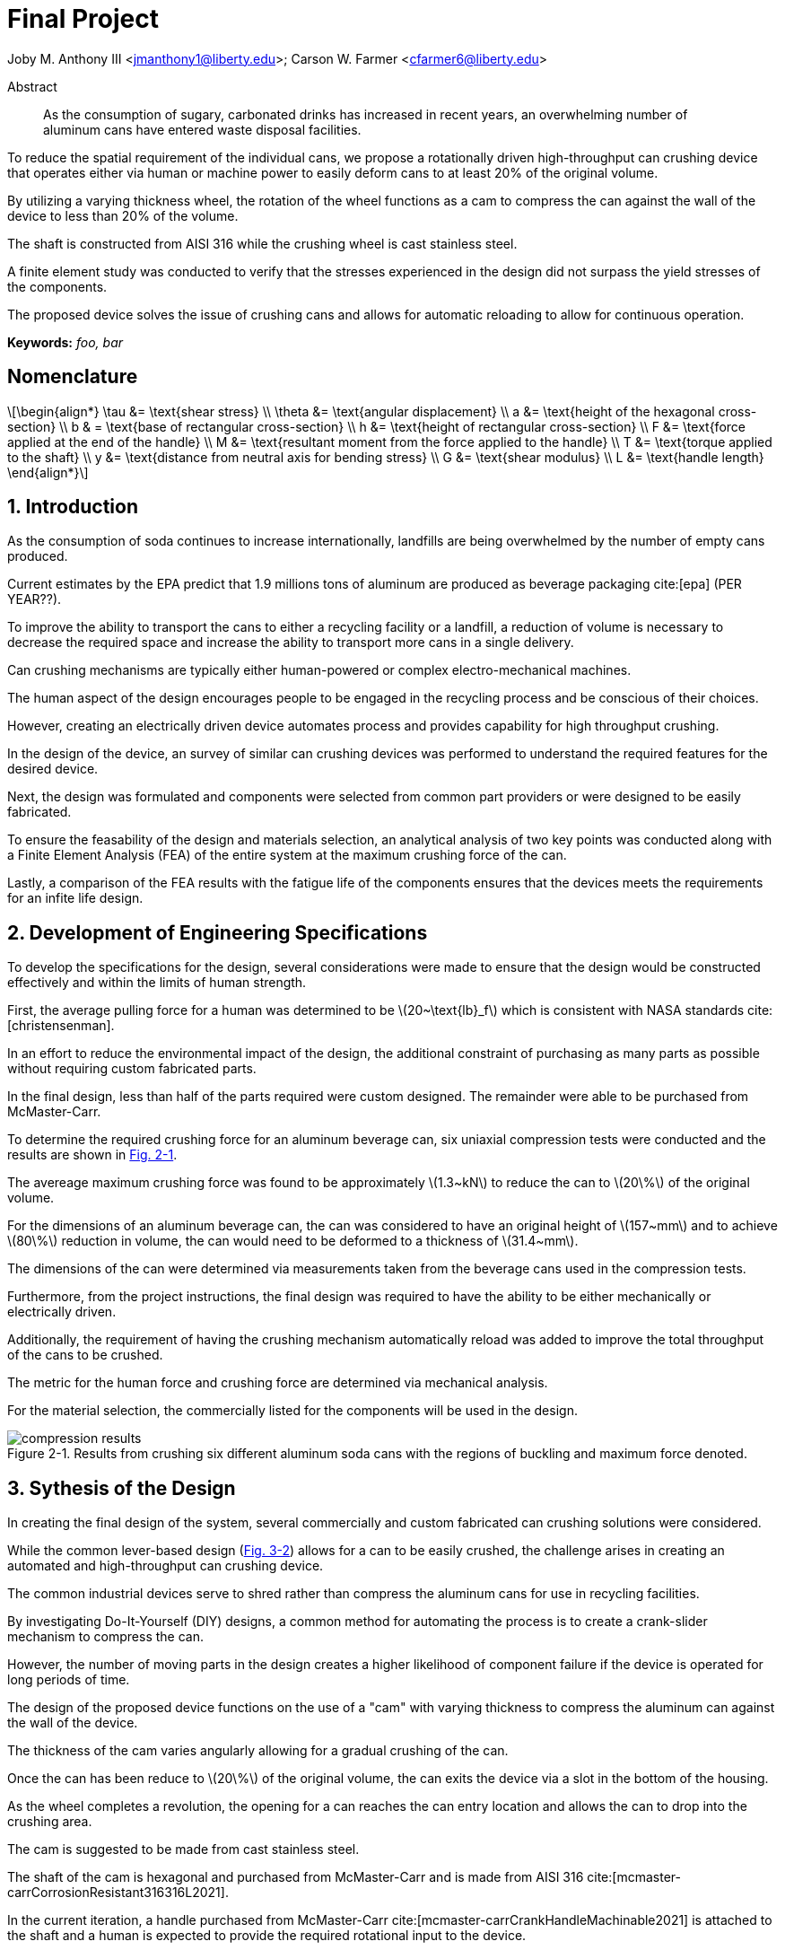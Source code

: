 // document metadata
= Final Project
Joby M. Anthony III <jmanthony1@liberty.edu>; Carson W. Farmer <cfarmer6@liberty.edu>
:affiliation: PhD Students
:document_version: 1.0
:revdate: April 27, 2022
// :description: 
:keywords: foo, bar
:imagesdir: ./ENGR-527_727-WeCANDoIt-Final_Project
:bibtex-file: ENGR-527_727-WeCANDoIt-Final_Project.bib
:toc: auto
:xrefstyle: short
// :sectnums: |,all|
:chapter-refsig: Chap.
:section-refsig: Sec.
:stem: latexmath
:eqnums: AMS
:stylesdir: C:/Users/jmanthony1/Documents/GitHub/WeCANDoIt/Asciidoc/Document
// :stylesdir: C:/Users/cfarmer6/Documents/GitHub/WeCANDoIt/Asciidoc/Document
:stylesheet: asme.css
:noheader:
:nofooter:
:docinfodir: C:/Users/jmanthony1/Documents/GitHub/WeCANDoIt/Asciidoc/Document/
// :docinfodir: C:/Users/cfarmer6/Documents/GitHub/WeCANDoIt/Asciidoc/Document
:docinfo: private
:front-matter: any
:!last-update-label:

// example variable
// :fn-1: footnote:[]

// Python modules

// end document metadata





// begin document
[abstract]
.Abstract
As the consumption of sugary, carbonated drinks has increased in recent years, an overwhelming number of aluminum cans have entered waste disposal facilities.
To reduce the spatial requirement of the individual cans, we propose a rotationally driven high-throughput can crushing device that operates either via human or machine power to easily deform cans to at least 20% of the original volume.
By utilizing a varying thickness wheel, the rotation of the wheel functions as a cam to compress the can against the wall of the device to less than 20% of the volume.
The shaft is constructed from AISI 316 while the crushing wheel is cast stainless steel.
A finite element study was conducted to verify that the stresses experienced in the design did not surpass the yield stresses of the components.
The proposed device solves the issue of crushing cans and allows for automatic reloading to allow for continuous operation.

*Keywords:* _{keywords}_



[#sec-nomenclature]
== Nomenclature
:!subs:
:!figs:
:!tabs:

[stem#eq-nomenclature, reftext="Eq. {secs}-{counter:eqs}"]
++++
\begin{align*}
    \tau &= \text{shear stress} \\    \theta &= \text{angular displacement} \\    a &= \text{height of the hexagonal cross-section} \\    b & = \text{base of rectangular cross-section} \\    h &= \text{height of rectangular cross-section} \\    F &= \text{force applied at the end of the handle} \\    M &= \text{resultant moment from the force applied to the handle} \\    T &= \text{torque applied to the shaft} \\    y &= \text{distance from neutral axis for bending stress} \\    G &= \text{shear modulus} \\    L &= \text{handle length}
\end{align*}
++++



// necessary to move to after `Nomenclature` to avoid section numbering
:sectnums: |,all|

[#sec-intro, {counter:secs}]
== Introduction
:!subs:
:!figs:
:!tabs:

As the consumption of soda continues to increase internationally, landfills are being overwhelmed by the number of empty cans produced.
Current estimates by the EPA predict that 1.9 millions tons of aluminum are produced as beverage packaging cite:[epa] (PER YEAR??).
To improve the ability to transport the cans to either a recycling facility or a landfill, a reduction of volume is necessary to decrease the required space and increase the ability to transport more cans in a single delivery.
Can crushing mechanisms are typically either human-powered or complex electro-mechanical machines.
The human aspect of the design encourages people to be engaged in the recycling process and be conscious of their choices.
However, creating an electrically driven device automates process and provides capability for high throughput crushing.

In the design of the device, an survey of similar can crushing devices was performed to understand the required features for the desired device.
Next, the design was formulated and components were selected from common part providers or were designed to be easily fabricated.
To ensure the feasability of the design and materials selection, an analytical analysis of two key points was conducted along with a Finite Element Analysis (FEA) of the entire system at the maximum crushing force of the can.
Lastly, a comparison of the FEA results with the fatigue life of the components ensures that the devices meets the requirements for an infite life design. 



[#sec-development, {counter:secs}]
== Development of Engineering Specifications
:!subs:
:!figs:
:!tabs:

To develop the specifications for the design, several considerations were made to ensure that the design would be constructed effectively and within the limits of human strength.
First, the average pulling force for a human was determined to be stem:[20~\text{lb}_f] which is consistent with NASA standards cite:[christensenman].
In an effort to reduce the environmental impact of the design, the additional constraint of purchasing as many parts as possible without requiring custom fabricated parts.
In the final design, less than half of the parts required were custom designed. The remainder were able to be purchased from McMaster-Carr.

To determine the required crushing force for an aluminum beverage can, six uniaxial compression tests were conducted and the results are shown in xref:fig-can_plot[].
The avereage maximum crushing force was found to be approximately stem:[1.3~kN] to reduce the can to stem:[20\%] of the original volume.
For the dimensions of an aluminum beverage can, the can was considered to have an original height of stem:[157~mm] and to achieve stem:[80\%] reduction in volume, the can would need to be deformed to a thickness of stem:[31.4~mm].
The dimensions of the can were determined via measurements taken from the beverage cans used in the compression tests.
Furthermore, from the project instructions, the final design was required to have the ability to be either mechanically or electrically driven.
Additionally, the requirement of having the crushing mechanism automatically reload was added to improve the total throughput of the cans to be crushed.
The metric for the human force and crushing force are determined via mechanical analysis.
For the material selection, the commercially listed for the components will be used in the design.

[#fig-can_plot]
.Results from crushing six different aluminum soda cans with the regions of buckling and maximum force denoted. 
image::./compression_results.png[caption=<span class="floatnumber">Figure {secs}-{counter:figs}. </span>, reftext="Fig. {secs}-{figs}",role=text-center]



[#sec-synthesis, {counter:secs}]
== Sythesis of the Design
:!subs:
:!figs:
:!tabs:

In creating the final design of the system, several commercially and custom fabricated can crushing solutions were considered.
While the common lever-based design (xref:fig-manual_device[]) allows for a can to be easily crushed, the challenge arises in creating an automated and high-throughput can crushing device.
The common industrial devices serve to shred rather than compress the aluminum cans for use in recycling facilities.
By investigating Do-It-Yourself (DIY) designs, a common method for automating the process is to create a crank-slider mechanism to compress the can.
However, the number of moving parts in the design creates a higher likelihood of component failure if the device is operated for long periods of time.

The design of the proposed device functions on the use of a "cam" with varying thickness to compress the aluminum can against the wall of the device.
The thickness of the cam varies angularly allowing for a gradual crushing of the can.
Once the can has been reduce to stem:[20\%] of the original volume, the can exits the device via a slot in the bottom of the housing.
As the wheel completes a revolution, the opening for a can reaches the can entry location and allows the can to drop into the crushing area.
The cam is suggested to be made from cast stainless steel.

The shaft of the cam is hexagonal and purchased from McMaster-Carr and is made from AISI 316 cite:[mcmaster-carrCorrosionResistant316316L2021].
In the current iteration, a handle purchased from McMaster-Carr cite:[mcmaster-carrCrankHandleMachinable2021] is attached to the shaft and a human is expected to provide the required rotational input to the device.
However, a coupler could be used to attach the shaft to a motor to improve the rate of compression for the cans.
The device is shown in xref:fig-design[].

[#fig-design]
.Design of the can crushing device with a potion of the housing cut away to view internal crushing chamber.
image::./design.png[caption=<span class="floatnumber">Figure {secs}-{counter:figs}. </span>, reftext="Fig. {secs}-{figs}"]

[#fig-manual_device]
.Example of a common design for manual can crushing devices.
image::./manual_device.jpg[caption=<span class="floatnumber">Figure {secs}-{counter:figs}. </span>, reftext="Fig. {secs}-{figs}"]



[#sec-design, {counter:secs}]
== Deisgn Analysis and Optimization
:!subs:
:!figs:
:!tabs:

For analyzing the design of the can crushing mechanism, the analysis was broken down into two type: analytical and FEA.
The analytical work focused on two points of interested: a point on the handle, and a point on the cross-section of the shaft. Due to the complex geometry of the cam, a FEA was carried out on the part assuming the maximum possible load applied by a human. 


[#sec-design-analytical, {counter:subs}]
=== Analytical Methods

==== Shaft Cross-Section
[#fig-hex_cross_section]
.Diagram for the hexagonal shaft cross-section with the applied torque and key dimensions highlighted. 
image::./shaft_cross_section.png[caption=<span class="floatnumber">Figure {secs}-{counter:figs}. </span>, reftext="Fig. {secs}-{figs}"]

From Table 6.2 in cite:[uguralAdvancedMechanicsMaterials2019], the equations for the maximum shear stress, stem:[\tau_A], and angular deflection, stem:[\theta], for a hexagonal cross-section.
The free body diagram for the torque applied to the shaft is shown in xref:fig-hex_cross_section[].
To calculate the shear stress and angular deflection, the equations for shear stress and deflection from the textbook cite:[uguralAdvancedMechanicsMaterials2019]:

[stem#eq-hex-cross-section, reftext="Eq. {secs}-{counter:eqs}"]
++++
\begin{align}
    \tau_A = \frac{5.7T}{a^{3}}\    \theta = \frac{8.8T}{a^{4}G}L
\end{align}
++++
where stem:[T] is the applied torque, stem:[a] is the height of the hexagon, and stem:[G] is the modulus of rigidity.
From the geometry of the shaft, stem:[a = 1~in].
For AISI 316, the shear modulus, stem:[G = 78~GPa].
For an applied torque of stem:[220~\text{lb}_f\cdot\text{in}], the maximum shear stress is predicted to be stem:[8.646~MPa] which closely matches the FEA results.
Furthermore, the maximum predicted deflection is 2.05 milliradians.
The delfection of the rod predicted via this equation is not comparable to the FEA results since the effects of the cam prevent some of the deflection that would be experienced by the shaft.

==== Handle
[#fig-handle_fbd]
.FBD for the handle to determine the maximum bending stress at the connection.
// image::./handle.png[width = 20, caption=<span class="floatnumber">Figure {secs}-{counter:figs}. </span>, reftext="Fig. {secs}-{figs}"]
image::./handle.png[caption=<span class="floatnumber">Figure {secs}-{counter:figs}. </span>, reftext="Fig. {secs}-{figs}"]

The handle of the mechanism is subject to a moment produced by the force applied to the handle(see xref:fig-handle_fbd[]).
Since the cross-section of the bar is rectangular, the standard equation for bending is applied.
At the end of the handle, a force of stem:[20~\text{lb}_f], which is the human strength found from NASA cite:[christensenman], is applied.
The handle has a length, stem:[L = 11~in] with a cross-sectional area of stem:[0.75~inches~\times~0.6~in].
Using the equation for bending stress at point stem:[A] on the cross-section:

[stem#eq-rect-cross-section, reftext="Eq. {secs}-{counter:eqs}"]
++++
\begin{equation}
\sigma_A = \frac{M\ y}{I}
\end{equation}
++++
where stem:[M = 20~\text{lb}_f*10.125~\text{in} = 202.5~\text{lb}_f\cdot\text{in}], stem:[y = 0.375~\text{in}], and stem:[I = \frac{1}{12}(0.6~\text{in})(0.75~\text{in})^{3}].
This gives a maximum normal stress of stem:[24.8~MPa].
Once again, this closely matches the results determined in the FEA analysis near the point of interest.

==== Conclusions
Within the brief analytical work conducted, both the shear stress in the shaft and the maximum normal stress are both well below the limits of the material.
For the cam, an FEA approach is employed due to the complex geometry of the contact surface with the can.
The checks provided by the analytical work confirm that the FEA results are close to the predicted values.


[#sec-design-fea, {counter:subs}]
=== Finite Element Analysis (FEA)



[#sec-conclusions, {counter:secs}]
== Conclusions
:!subs:
:!figs:
:!tabs:



// [appendix#sec-appendix-Figures]
// == Figures



[bibliography]
== References
bibliography::[]
// end document





// that's all folks

